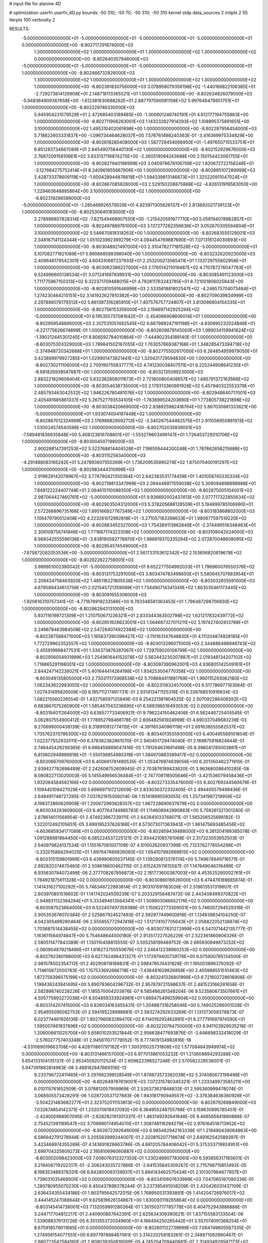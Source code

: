 # input file for alanine 4D

# optimization
userfn       userfn_4D.py
bounds       -50 310; -50 70; -50 310; -50 310
kernel       stdp
data_sources 2
initpts 2 55
iterpts      100
verbosity    2



RESULTS:
 -5.000000000000000E+01 -5.000000000000000E+01 -5.000000000000000E+01 -5.000000000000000E+01  0.000000000000000E+00      -8.802717291674000E+03
  1.300000000000000E+02  1.000000000000000E+01  1.300000000000000E+02  1.300000000000000E+02  0.000000000000000E+00      -8.802640357946000E+03
 -5.000000000000000E+01 -5.000000000000000E+01 -5.000000000000000E+01 -5.000000000000000E+01  1.000000000000000E+00      -8.802466732826000E+03
  1.300000000000000E+02  1.000000000000000E+01  1.300000000000000E+02  1.300000000000000E+02  1.000000000000000E+00      -8.802391830756000E+03
  3.078958079356198E+02 -1.440166822106385E+01 -2.729273814129908E+01  2.148718113365521E+01  1.000000000000000E+00      -8.802634826079000E+03
 -5.948364909367658E+00 -1.612381630688262E+01  2.887797590081158E+02  5.997648479951751E+01  1.000000000000000E+00      -8.802229746330000E+03
  5.945904231579529E+01  2.472685403189485E+00 -1.300601246740191E+01  4.612177194755883E+00  1.000000000000000E+00      -8.802711906263001E+03
  1.143232827914293E+02  1.108995375891651E+00  3.100000000000000E+02  1.495310402061698E+00  1.000000000000000E+00      -8.802287956454000E+03
  5.718822603331837E+00 -1.096734464628037E+00  7.576761498240363E-01 -3.416369975334829E+00  1.000000000000000E+00      -8.802618280408000E+03
  1.587729454066950E+01 -1.497650715533751E+01  6.851283734667089E+01  2.645490756440130E+02  1.000000000000000E+00      -8.802152929676000E+03
  2.768720915610861E+02  3.833137116874275E+00 -2.260519084243688E+00  2.150154423061755E+01  1.000000000000000E+00      -8.802827940196999E+03
  3.040978678106708E+02  1.820672722158246E+01 -3.127684275752414E+01  8.240961955667906E+00  1.000000000000000E+00      -8.802695107289999E+03
  2.428733378609119E+02 -1.600428944876619E+01  1.594339813146873E+01  1.325220911047024E+01  1.000000000000000E+00      -8.802867085828000E+03
  2.529150208875868E+02 -4.826131919583050E+00  1.229463648885864E+00  3.100000000000000E+02  1.000000000000000E+00      -8.802319296586000E+03
 -5.000000000000000E+01 -1.285469926579029E+01  4.923971305626137E+01  2.813692021739123E+01  1.000000000000000E+00      -8.802530640183000E+03
  2.278999807828314E+02 -7.821549468907550E+00 -1.215420591977710E+00  5.058194078982857E+01  1.000000000000000E+00      -8.802497889761000E+03
  3.137277262356636E+01  3.052670305564804E+01  3.100000000000000E+02  5.546670819318263E+00  1.000000000000000E+00      -8.802683555129001E+03
  2.348167141124344E+02  1.051023992399279E+01  4.094454769887690E+01  7.071316124030893E+00  1.000000000000000E+00      -8.803048921497000E+03
  2.310478277181528E+02 -5.000000000000000E+01  5.107082771821089E+01  5.990668599398040E+00  1.000000000000000E+00      -8.803232620923000E+03
  2.409648179542301E+02  4.604310687237933E+01  2.253200213565411E+01  1.133729755802958E+01  1.000000000000000E+00      -8.803062386227000E+03
  2.176014211019487E+02  4.710787276047783E+01  9.524996605138534E+01  3.071241697939931E+00  1.000000000000000E+00      -8.803085491123000E+03
  1.711775967150313E+02  6.322371709488015E+01  4.792811763243795E+01  8.721001806025843E+00  1.000000000000000E+00      -8.802810591646999E+03
  2.533581881802547E+02 -4.246575704073484E+01  1.274230464215151E+02  3.141922627810382E+00  1.000000000000000E+00      -8.802709039834999E+03
  2.297889076179312E+02  5.861397316285910E+01  7.407576757724807E+01  3.813046804154335E+01  1.000000000000000E+00      -8.802756153356000E+03
  2.156697142925294E+02 -5.000000000000000E+01  6.195355737081642E+01 -2.454086908606014E+01  1.000000000000000E+00      -8.802959548895000E+03
  2.207531057482545E+02  6.667989247191198E+01 -4.930695232024846E+01 -4.221775626674899E-01  1.000000000000000E+00      -8.802609879145000E+03
  1.999034159941624E+02 -1.390212445301245E+01  8.806592784010864E+01 -7.444902354189140E-01  1.000000000000000E+00      -8.803075303329000E+03
  1.789841502167055E+02  1.763057669387168E+01  1.348285473394718E+02 -2.374948720342688E+01  1.000000000000000E+00      -8.802775502617000E+03
  6.264854959979050E+01  3.423899979927285E+01  1.029901473821441E+02  1.320431729594830E+00  1.000000000000000E+00      -8.802730211106000E+03
  2.709190755837777E+02  4.741230038407511E+01  6.225244908641230E+01 -8.681826938587887E+00  1.000000000000000E+00      -8.803213508923000E+03
  2.883221829608404E+02  5.632382858011673E+01  2.721800800408657E+02  1.685791372163566E+02  1.000000000000000E+00      -8.803054638735000E+03
  2.179313360991926E+02  5.457940322553379E+01  2.485793463042532E+02  1.946226780481076E+02  1.000000000000000E+00      -8.802948640717001E+03
  2.405481685861337E+02  5.267527793534105E+01 -1.763699524203690E+01  1.773805738221898E+02  1.000000000000000E+00      -8.803038420669000E+03
  2.838925982418764E+02  5.867030681333621E+00 -5.000000000000000E+01  1.933074004197448E+02  1.000000000000000E+00      -8.802867012324999E+03
  2.176989829592712E+02 -3.340267544482575E+01  2.911056950881913E+02  1.530024574540596E+02  1.000000000000000E+00      -8.802702035939001E+03
 -7.589481836635848E+00  5.408123816708801E+01 -1.553279603499147E+01  1.726453729310706E+02  1.000000000000000E+00      -8.803004507198000E+03
  2.900288147391253E+02  5.523768614404528E+01  7.196559444200248E+01  1.787662658215688E+02  1.000000000000000E+00      -8.803115258340000E+03
 -4.291488083165242E+01  5.247893607550269E+01  1.736209535990274E+02  1.875070400191297E+02  1.000000000000000E+00      -8.802983444310999E+03
  2.919629142078967E+02  3.774790421350364E+01  2.642383531774459E+01  1.401058745335334E+02  1.000000000000000E+00      -8.802718813347999E+03
  2.094446971559038E+02  5.309094898898988E+01  7.849122224407748E+01  2.064615110089350E+02  1.000000000000000E+00      -8.802875005104001E+03
  2.987064427460761E+02 -5.000000000000000E+01  9.936692002437413E+00  2.077717322855634E+02  1.000000000000000E+00      -8.802903504312000E+03
  5.378205688128509E+01  5.194899785106990E+01  2.572268896735168E+02  1.895166927767349E+02  1.000000000000000E+00      -8.803183868802000E+03
  1.106479790512408E+02  4.223261012992818E+01 -3.271057163398633E+01  1.980677597519220E+02  1.000000000000000E+00      -8.802883452327000E+03
  1.754389113962849E+01 -2.374499516348463E+01  2.306108756741846E+02  1.771687174323308E+02  1.000000000000000E+00      -8.803109042024000E+03
  8.968342555596136E+01 -3.838190592778970E+01  1.986619370335294E+02  2.072870048608095E+02  1.000000000000000E+00      -8.802954574549000E+03
 -7.675872082053536E+00 -5.000000000000000E+01  2.561733153612342E+02  2.153656820819678E+02  1.000000000000000E+00      -8.802922622759001E+03
  3.989901002390042E+01 -5.000000000000000E+01  9.652277504992033E+01  1.796960076550376E+02  1.000000000000000E+00      -8.803131753291000E+03
  3.803474783498650E+01  5.580645707683954E+01  2.208424758463920E+02  1.485116221805538E+02  1.000000000000000E+00      -8.803032655591000E+03
  4.879588434613756E+01  2.021545721359089E+01  1.734490714341349E+02  1.863535461173445E+02  1.000000000000000E+00      -8.803091655306000E+03
 -1.920616310757341E+01 -4.771676919233586E+00  9.783346581363453E+01  1.796487298706930E+02  1.000000000000000E+00      -8.802962943131000E+03
  5.937116199721309E+01  1.210750671226321E+01  2.833344383502798E+02  1.621217832439772E+02  1.000000000000000E+00      -8.802951928623001E+03
  1.564687327011211E+02  3.197427402613789E+01  2.246678463984508E+02  2.547264074922384E+02  1.000000000000000E+00      -8.802387568471000E+03
  1.165637390398427E+02 -3.110163147648830E+01  4.111204874928185E+01  1.772729962352557E+02  1.000000000000000E+00      -8.803013296071000E+03
  2.344886498946743E+02 -3.455919998477531E+01  1.334373876287067E+02  1.729759020108799E+02  1.000000000000000E+00      -8.802956054931999E+03
  1.254961644152078E+02  5.562443230207887E+01  2.019348134207102E+02  1.718865291198001E+02  1.000000000000000E+00      -8.803097390962001E+03
  4.936805142509161E+01  2.844247142238021E+01  5.401644414264198E+01  1.934253004770358E+02  1.000000000000000E+00      -8.803049135805000E+03
  2.730311172968538E+02  5.708684411881769E+01  1.960115293062180E+02  1.062343622993055E+02  1.000000000000000E+00      -8.802311632457000E+03       6.517786977163564E-01       1.027431495626509E+00  6.195711217497731E-01  2.931413471125316E-01  6.338768510916934E-03  1.082215560226554E-01  1.432758597125849E-03  6.254221381904525E-02
  2.507092286406592E+02  6.683667075260900E+01  1.585467043236695E+01  6.569398518493053E-02  0.000000000000000E+00      -8.803194011264000E+03       6.638577733406921E-01       9.796224150462406E-01  6.562446725405545E-01  3.062807554900412E-01  1.778952798466178E-01  2.606482561924999E-01  4.690337049683239E-03  9.270699000438139E-03
  8.318910912774115E+01 -4.391165340961118E+01  2.691638555582537E+02  1.705762370786300E+02  0.000000000000000E+00      -8.803401355593000E+03       6.400495568101804E-01       1.022377552932011E+00  6.378382362861070E-01  2.940451729474040E-01  2.169875918824644E-01  2.746445426256365E-01  6.866456889047416E-05  1.791264631691498E-05
  8.396041785003861E+01  6.813602949996616E+01 -1.550136954985319E+01  1.384970883389417E+02  0.000000000000000E+00      -8.803066709760000E+03       6.400691781490535E-01       1.053476974839056E+00  6.201350482271910E-01  2.939427782698489E-01  2.242608752609945E-01  2.703876199433620E-01  3.963680086410285E-08  8.080822713020003E-05
  5.145549956536484E+01 -2.747708118505646E+01 -3.421536079458436E+01  1.932064584592166E+02  0.000000000000000E+00      -8.803273335476000E+03       6.402769244560678E-01       1.109440109427029E+00  5.696697107212609E-01  2.833030372332405E-01  2.494405579499436E-01  2.648491748727285E-01  7.037821915006014E-08  1.151418695593055E-05
  1.257341987219956E+02  4.198372860629909E-01  1.200672993828357E+02  1.967228690637679E+02  0.000000000000000E+00      -8.803034293609000E+03       6.407764744885793E-01       1.114608942890883E+00  5.759261321301280E-01  2.878614011568954E-01  2.474923867239111E-01  2.642641033768071E-01  1.565206525698182E-13  1.322012492105651E-05
  3.699195237626188E+01  4.573073071363943E+01  1.961475693485456E+02 -4.603685934177089E+01  0.000000000000000E+00      -8.802859439488000E+03       6.381204189385078E-01       1.091288981864450E+00  6.085224537225121E-01  2.934421085781068E-01  2.317323053652503E-01  2.640979824137534E-01  1.155167081007109E-07  4.101002620937399E-05
  7.123762776554298E+01 -3.332015884294025E+01  1.697647669826060E+02  1.654107992669815E+02  0.000000000000000E+00      -8.803315159801999E+03       6.439990605537145E-01       1.139290813376174E+00  5.749674949716571E-01  2.892820374675460E-01  2.508618600462115E-01  2.615243511615587E-01  1.147649046316499E-07  6.935630784072498E-06
  2.277708267856873E+02  2.181773600387003E+00  4.453525290002761E+01  1.784921875611328E+02  0.000000000000000E+00      -8.803089016626000E+03       6.474476189685874E-01       1.141431627100292E+00  5.746348722683814E-01  2.903101591163026E-01  2.519613531319807E-01  2.603970851518602E-01  1.141742024509239E-07  5.203329156487472E-06
  2.443408499370822E+01 -2.948931132394284E+01  5.333494613564341E+01  1.509903066652176E+02  0.000000000000000E+00      -8.803087523664000E+03       6.522407497359386E-01       1.150622773309051E+00  5.746007294529316E-01  2.905353676070384E-01  2.525867924527493E-01  2.592977449600916E-01  1.134939834104250E-07  4.042305499280464E-06
  2.555655772947416E+02  1.512174107705643E+01  2.058822052138874E+02  1.703687514438455E+02  0.000000000000000E+00      -8.803077631272999E+03       6.547071442135777E-01       1.163611564974847E+00  5.754648644500180E-01  2.913517227526229E-01  2.522361460906326E-01  2.580511477843389E-01  1.130110458815555E-07  3.505258199489752E-06
  2.665930949873252E+02 -2.060904879218486E+01  1.616273750550676E+02  2.246412238960253E+02  0.000000000000000E+00      -8.802792360198000E+03       6.627742486431327E-01       1.172979400739176E+00  6.075900785134500E-01  2.981578502354712E-01  2.402908118188831E-01  2.598478574431828E-01  1.195003896379292E-07  1.714615872000783E-05
  1.157533692666718E+02 -7.436481629826858E+00  2.455988551510483E+02  1.872756396575199E+02  0.000000000000000E+00      -8.803241326801999E+03       6.721602728616908E-01       1.199438243941495E+00  5.890793604296732E-01  2.957879721598637E-01  2.481523166281658E-01  2.582898740228226E-01  1.185570004203876E-07  6.585486261348204E-06
  9.523580673507661E+01  4.505775893272038E+01  8.504859333924981E+01  1.669475499259904E+02  0.000000000000000E+00      -8.803314207415000E+03       6.826034163455431E-01       1.204887316258046E+00  5.749025286001028E-01  2.954955095082753E-01  2.594195228998881E-01  2.583274292633269E-01  1.131373058376873E-07  6.023774461926136E-07
  1.902796083289470E+02  6.114019292462891E+01  6.277791697974590E+01  1.595007481937896E+02  0.000000000000000E+00      -8.803220764750000E+03       6.941103929035216E-01       1.206006611025700E+00  5.658010253521844E-01  2.956638477693876E-01 -2.646698332418029E-01 -2.576027757403348E-01  2.945611071779052E-15  8.777409134983816E-18
 -4.531069019663708E+00  4.428111861797182E+01  1.300315025731808E+02  1.577084843949974E+02  0.000000000000000E+00      -8.803131466157000E+03       6.977013861053232E-01       1.213608894293288E+00  5.654133104135137E-01  2.953455920112524E-01  2.659622396527246E-01  2.570562228538001E-01  5.947391882814963E-08  3.488182847669316E-13
  9.233796722411465E+01  3.297662398128549E+01  1.878673573382038E+02  5.374085672199496E+01  0.000000000000000E+00      -8.802649787619001E+03       7.072315780345321E-01       1.233349973585211E+00  6.010115761652509E-01  3.078812057959969E-01  2.526373631848833E-01  2.595360999478074E-01  3.068505573428291E-06  1.028720537127883E-06
  1.943181790949557E+02 -3.376384636360928E+01 -3.504221483682277E+01  2.323752011153813E+02  0.000000000000000E+00      -8.802679268849000E+03       7.032674854142371E-01       1.232070618437092E+00  6.364955248755798E-01  3.159630895785451E-01 -2.424005988907095E-01 -2.628282191301337E-01  1.463149292641648E-05  9.466565841860666E-07
  2.754521391189547E+02  3.709990174954070E+01  1.308748116294279E+02  2.976164518713952E+02  0.000000000000000E+00      -8.802672392646000E+03       6.985482942163339E-01       1.218490439064863E+00  6.586942791278948E-01  3.205563999244007E-01  2.320815207718674E-01  2.649162542589397E-01  5.423468974355289E-07  4.143691828663786E-05
  4.681205784406042E+01  5.375333719924951E+00  2.699704325609273E+02  2.195810696060887E+02  0.000000000000000E+00      -8.803002098423000E+03       7.008076312327350E-01       1.230246907783061E+00  6.593856317165601E-01  3.219406719202317E-01 -2.306243035727866E-01 -2.641535845309267E-01  2.715798715851492E-05  8.198353488378331E-06
  6.842800093139937E+01  5.884143462570434E+01  2.101307964677807E+01  1.739031035469505E+02  0.000000000000000E+00      -8.803410607633999E+03       7.047065187080336E-01       1.280780955070230E+00  6.450437898378244E-01  3.237385491008209E-01  2.420426031437109E-01  2.636434355434186E-01  1.903795642572015E-06  1.768950531393891E-05
  1.414204726976017E+02  3.444145247088644E+01  9.625619626134867E+00  1.630093119265864E+02  0.000000000000000E+00      -8.803145414738001E+03       7.132059891280264E-01       1.301503717785778E+00  6.404752943886886E-01  3.244717704812217E-01  2.440900867642391E-01  2.625634309390621E-01  1.837155583133504E-06  1.339088376131726E-05
  6.351355372034960E+01  4.166494250265442E+01  3.557074091368254E+01  8.675918579011685E+01  0.000000000000000E+00      -8.802601122739999E+03       7.064749605567335E-01       1.274958154077551E+00  6.697797888487061E-01  3.314220258183261E-01  2.348871082890467E-01  2.660723542584160E-01  2.909039350819069E-05  4.745204709440681E-07
  2.314934929587173E+02  3.583800120786993E+01  1.136081111354666E+02  1.740866985119352E+02  0.000000000000000E+00      -8.803235447465000E+03       7.131869253615338E-01       1.319843564573096E+00  6.621738107532286E-01  3.311588711385864E-01  2.390087096567929E-01  2.643302131030261E-01  4.915414316977731E-07  2.557959644533620E-05
  6.823846217733426E+01  3.884685130239066E+01  4.180843740534541E+01 -3.808409309026422E+01  0.000000000000000E+00      -8.802856474008000E+03       7.080303350964186E-01       1.301773519663754E+00  6.720097685587386E-01  3.320228656837111E-01 -2.339093573028125E-01 -2.637039008418252E-01  2.211277917216451E-08  3.543940862971811E-05
  5.945530569484860E+01 -5.000000000000000E+01  2.115060482579524E+02  1.777681212223337E+02  0.000000000000000E+00      -8.803457475323001E+03       7.220243403371174E-01       1.360776307445838E+00  6.545296992947842E-01  3.341403715289664E-01 -2.428088069448189E-01 -2.619144880487766E-01  5.353199555419473E-06  1.018862545921696E-05
  8.101267232617855E+01  5.356279777464736E+01  1.447223449651887E+02  1.870509734593514E+02  0.000000000000000E+00      -8.803358928427000E+03       7.320075354673332E-01       1.388785818276439E+00  6.447429439667340E-01  3.341921117807544E-01 -2.492335367512695E-01 -2.608077520832776E-01  3.229999172871906E-06  4.324489942315780E-06
  2.439257583551260E+02  2.057483617540324E+01  2.308069042201811E+02  1.937936724884282E+01  0.000000000000000E+00      -8.802723344931999E+03       7.210429331890352E-01       1.374354913142770E+00  6.634480184336016E-01  3.355495143723812E-01  2.416060687512488E-01  2.606955770501012E-01  2.715788314099620E-07  1.626247345377597E-05
  2.848368173218302E+02 -3.572784335579337E+01  2.444170860355153E+02  1.893030276538251E+02  0.000000000000000E+00      -8.803244873493000E+03       7.346915998472269E-01       1.411669820335773E+00  6.546114740138059E-01  3.361331502891003E-01  2.454491423583359E-01  2.600798918717988E-01  2.693429103165362E-07  1.069624702328154E-05
  8.155869971293654E+01  3.544363416152586E+01  2.266365881058758E+02  1.708507411955659E+02  0.000000000000000E+00      -8.803374351334000E+03       7.501633736474030E-01       1.439631484874016E+00  6.421863022026540E-01  3.356219197007617E-01  2.516489613553479E-01  2.593577400691603E-01  2.301394956984723E-17  4.813729497667215E-06
 -6.276650181258643E+00  4.326817307572850E+01  1.089114908885541E+02  2.083942010821684E+02  0.000000000000000E+00      -8.803101672241000E+03       7.534998497400833E-01       1.447392058309905E+00  6.424183856928187E-01  3.375155827755548E-01  2.519752419559348E-01  2.588220735408143E-01  2.301394956984723E-17  4.244673032381857E-06
  8.408569488546601E+01  6.392218367663659E+01  5.372817686213936E+01  2.029438959697254E+02  0.000000000000000E+00      -8.803260384790001E+03       7.610978050670510E-01       1.455019482697498E+00  6.345585817441253E-01  3.385911548513726E-01 -2.554562697989893E-01 -2.583335407229189E-01  6.668547621869308E-08  2.019110068329702E-06
 -1.589982801451034E+01  3.221944996743677E+01  2.424234652583833E+02  1.855966184420281E+02  0.000000000000000E+00      -8.803333517804000E+03       7.702622704511327E-01       1.470963221521943E+00  6.249563275305610E-01  3.351666456825486E-01 -2.600719600033661E-01 -2.578241300048066E-01  6.289340212796499E-08  3.881421603554165E-07
  2.538311947472251E+02  8.933233228404930E+00  8.687538477324982E+01 -1.460295805162571E+01  0.000000000000000E+00      -8.803209062255000E+03       7.578342051351273E-01       1.420966320830966E+00  6.220405012164891E-01  3.352063829365892E-01 -2.610109550107746E-01 -2.562991737032411E-01  4.303403817850835E-08  4.289145539879557E-08
  1.944620320800488E+02 -3.093148144313664E+01  2.233131767844885E+02 -4.723121523568127E+01  0.000000000000000E+00      -8.802691401478000E+03       7.562536167724659E-01       1.440450326103048E+00  6.375688441711430E-01  3.428220395387878E-01 -2.535439986037209E-01 -2.558383238765121E-01  9.466407928509572E-07  8.823868704986687E-07
  2.873250082709616E+02 -3.661690136927449E+01  1.348867112378502E+01  1.718924084637507E+02  0.000000000000000E+00      -8.803241627096000E+03       7.590241998300929E-01       1.449097330679165E+00  6.328012020293315E-01  3.419652252389934E-01 -2.559570057873345E-01 -2.552077665873295E-01  4.052236955683891E-07  3.977255483428156E-07
  6.169983070057882E+00 -4.922670885931897E+01  2.783322708406805E+02  1.766403342710377E+02  0.000000000000000E+00      -8.803325288440999E+03       7.490080051115063E-01       1.411034473994479E+00  6.325223992948946E-01  3.384973873633698E-01 -2.604419893126132E-01 -2.553961113606384E-01  2.851930842305773E-08  2.662337777276546E-08
  1.215084255684287E+02  5.567667250782599E+01  2.545517699092022E+02  1.191715806225770E+02  0.000000000000000E+00      -8.802816424220000E+03       7.535850965939617E-01       1.443996422368072E+00  6.420994380173867E-01  3.434330720111063E-01 -2.556593833596311E-01 -2.549925439172619E-01  4.624778447313803E-07  3.608565154908942E-07
  6.421161333481199E+00 -4.299971458159349E+01  4.288810930688985E+01  1.896486561138832E+02  0.000000000000000E+00      -8.803275883365999E+03       7.456002792355865E-01       1.424983041651142E+00  6.410020525151405E-01  3.442964621961774E-01 -2.587866639278176E-01 -2.548364739146983E-01  8.044563467768790E-08  8.703452074088925E-08
  9.864540151387065E+01 -2.331984657167683E+01  1.217237912941414E+02 -3.256034549108750E+01  0.000000000000000E+00      -8.802720015120000E+03       7.545906085170769E-01       1.424381620924058E+00  6.570005494559725E-01  3.524639767330552E-01 -2.542300723741553E-01 -2.559535576810505E-01  7.089558191700852E-07  8.971774612597081E-07
  2.659980637456356E+02  5.191886141333961E+01  6.631077208066311E+01  9.430732317694796E+00  0.000000000000000E+00      -8.803304682853999E+03       7.724285706344292E-01       1.388760642774943E+00  7.812425998307329E-01  3.771767428569101E-01 -2.300499594657707E-01 -2.677018932601692E-01  3.954508897282656E-04  3.045979743753167E-03
  1.083673746899760E+02  6.214312118770984E+01  2.461902746917810E+02  1.903980891081594E+02  0.000000000000000E+00      -8.803415872342001E+03       7.846003130912201E-01       1.396356417051887E+00  7.846656777381554E-01  3.809676709399513E-01  2.277165466560830E-01  2.743137841291005E-01  2.122207854606828E-03  1.424766701336422E-03
  2.924498596743676E+02  4.880994077584245E+01  2.983967258109150E+02  1.970645405947201E+02  0.000000000000000E+00      -8.803253217116000E+03       7.895343830436887E-01       1.403675136746818E+00  7.893697344002953E-01  3.837987869434595E-01 -2.311371340320937E-01 -2.715240594954875E-01  6.186800178538813E-04  3.716542186796564E-03
  3.015804375521753E+02  3.201392712511678E+01  2.800517010860759E+01  1.857161515552998E+02  0.000000000000000E+00      -8.803252458678000E+03       7.947735181047276E-01       1.413497168094980E+00  7.966842841838226E-01  3.858131093893420E-01 -2.291591564242869E-01 -2.749611196647624E-01  1.512499002387086E-03  2.719486241783435E-03
  1.732038730856219E+02 -5.000000000000000E+01  1.795143961432454E+02  1.868004234346064E+02  0.000000000000000E+00      -8.803309667367999E+03       7.951717764011460E-01       1.390829885212053E+00  8.137527486761428E-01  3.837419777710968E-01 -2.291842095977225E-01 -2.753950731765679E-01  1.705163198595134E-03  3.167917876839748E-03
  1.482323015014201E+02 -5.000000000000000E+01 -4.770637069505154E+01  1.788567798528521E+02  0.000000000000000E+00      -8.803166592295000E+03       7.854807022854549E-01       1.406828932595200E+00  7.984460014022130E-01  3.876422218092220E-01 -2.296422875260100E-01 -2.744235481052471E-01  1.662765250602170E-03  3.066428220261528E-03
  2.496666380733871E+02  6.767808050580568E+01  7.669650737697286E+01  1.857137030989048E+02  0.000000000000000E+00      -8.803250532701000E+03       7.877358189633297E-01       1.408552207229595E+00  7.957136223095430E-01  3.904138965882287E-01 -2.275979740301906E-01 -2.759293555616250E-01  1.803412760170776E-03  3.399891554197502E-03
  4.764458100464255E+01  4.660913486538574E+01  2.132765516014738E+02  2.005475100001564E+02  0.000000000000000E+00      -8.803350237056000E+03       7.925566842380385E-01       1.416829077697193E+00  8.044208237210256E-01  3.956708576186141E-01 -2.279039853459249E-01 -2.781932515967832E-01  1.915286745338238E-03  3.671781036106817E-03
  6.102388860771504E+01  4.588602628644078E+01  2.967858995763451E+02  1.779967764882137E+02  0.000000000000000E+00      -8.803389664565000E+03       7.913996987172962E-01       1.418317229838216E+00  8.245257264250027E-01  3.974163173435700E-01 -2.276397430861380E-01 -2.804861587299012E-01  2.086173915276849E-03  4.096945007766318E-03
  6.237529841069124E+01  1.007073055755247E+00  2.250749315669643E+01  1.774427401643801E+02  0.000000000000000E+00      -8.803283392973000E+03       7.887858880280860E-01       1.452603330189772E+00  8.272671988006313E-01  3.992360402404589E-01  2.299899435077221E-01  2.791593967256706E-01  1.259588532275897E-03  5.491005678413091E-03
  3.582647251484699E+01 -7.484171396984131E-01  2.155040897527563E+02  1.718878688364746E+02  0.000000000000000E+00      -8.803308220049999E+03       7.923222417057627E-01       1.476291942432645E+00  8.300771593761069E-01  4.016289505295598E-01  2.307602565778824E-01  2.803025317690313E-01  1.135841348684401E-03  5.855211864749921E-03
  1.418695022598951E+02  6.508049451943798E+01  1.100792865818655E+02  1.796782891363283E+02  0.000000000000000E+00      -8.803256124015999E+03       7.868354460178895E-01       1.491501823184085E+00  8.370333109819744E-01  4.041263240853077E-01  2.312075262386031E-01  2.815030707934877E-01  1.143580802370520E-03  5.995477107768976E-03
  6.236921060410544E+01  7.000000000000000E+01  2.518712538551572E+02  1.906973803350694E+02  0.000000000000000E+00      -8.803444205282000E+03       7.958953328100790E-01       1.498326311944367E+00  8.484958711042259E-01  4.089815059815322E-01 -2.255311480212811E-01 -2.941449459020363E-01  4.562136116853286E-03  1.028939352982962E-03
  2.171275881845949E+02  5.962263587784657E+01  2.140653118228533E+02  1.656127173753728E+02  0.000000000000000E+00      -8.803217763377999E+03       8.000795355724823E-01       1.508590734872370E+00  8.513360035247297E-01  4.110698600422755E-01 -2.263686864423001E-01 -2.940017584282141E-01  4.160814852509387E-03  1.786237255383313E-03
  2.377504527248750E+01 -3.039255271563385E+01  1.701963881717037E+02  1.896533965167637E+02  0.000000000000000E+00      -8.803284176593001E+03       8.033886755165892E-01       1.517576680429219E+00  8.588436681397387E-01  4.130652319674527E-01 -2.266395338579401E-01 -2.954653815193458E-01  4.154224031015639E-03  1.985642584464038E-03
  9.806137575649051E+01 -3.812250669532789E+01  2.144400317203174E+02  1.820290862551102E+02  0.000000000000000E+00      -8.803373103354001E+03       7.736807297300490E-01       1.543873064138804E+00  8.473550275034800E-01  4.149123865534959E-01  2.316874918478660E-01  2.893960013476644E-01  2.518396462429111E-03  4.375537452579075E-03
  4.246816814045027E+01  6.419246518901006E+01  2.660658862758246E+01  1.196506125736274E+01  0.000000000000000E+00      -8.802943175828001E+03       7.741044130550768E-01       1.542334524003248E+00  8.420165461319289E-01  4.141911373715889E-01  2.353823884958952E-01  2.813668778540838E-01  9.860331419011181E-05  7.628502578410047E-03
  4.498317464717946E+01  5.247358034987595E+01  2.392451124723284E+02  1.749835224550807E+02  0.000000000000000E+00      -8.803457562420999E+03       7.818524208856353E-01       1.556615517922271E+00  8.484019390548014E-01  4.179336042905154E-01  2.348743407562151E-01  2.862473290837959E-01  1.016123029625951E-03  6.723992060119342E-03
  1.610636840293505E+02  3.860809421374813E+01  2.059701190733542E+02  1.935634461510656E+02  0.000000000000000E+00      -8.803259565082000E+03       7.891612121601883E-01       1.567110497749708E+00  8.462265478788291E-01  4.204813122480460E-01  2.352089340225367E-01  2.872079597544899E-01  1.019663144653014E-03  6.828568881437735E-03
  7.671574185449640E+01  5.746776811339403E+01  2.399278007008951E+02  1.793012307767722E+02  0.000000000000000E+00      -8.803468868126000E+03       7.923267663213369E-01       1.615179027709182E+00  8.353223219958108E-01  4.237625455925698E-01  2.365066670761321E-01  2.890794134391442E-01  1.031798550834876E-03  7.204704766640775E-03
  4.303599824438708E+01  4.365722274480410E+01  6.751652866580949E+01  1.787047178801348E+02  0.000000000000000E+00      -8.803377369117999E+03       7.982446054674023E-01       1.620990912251246E+00  8.426118897242714E-01  4.263659702909100E-01 -2.359196641041666E-01 -2.930388351571482E-01  1.826378188797298E-03  6.286529788210659E-03
  1.854342739407394E+02  1.258595044176555E+01  8.679234577541133E+01  9.899974763384150E-01  0.000000000000000E+00      -8.803274127033999E+03       8.005648017415971E-01       1.591746687046065E+00  8.440375120889307E-01  4.266080369486904E-01 -2.361709351982248E-01 -2.925703085349207E-01  1.824713789505580E-03  6.273681244739444E-03
  4.680203226807477E+01  4.861429669305863E+01  1.845738076310458E+02  1.734680353202900E+02  0.000000000000000E+00      -8.803414578256001E+03       8.051422254018655E-01       1.589644739881857E+00  8.532509228613854E-01  4.294108607318168E-01 -2.364943795876738E-01 -2.945211334709453E-01  1.875275744575299E-03  6.668295483148338E-03
  2.187858161629759E+02  7.000000000000000E+01  7.611439664942881E+01  9.842357425019627E-01  0.000000000000000E+00      -8.803452524542001E+03       7.554954434894391E-01       1.712297159006825E+00  8.271900882858454E-01  4.182485739675106E-01 -2.382385290668470E-01 -2.886076754368468E-01  3.327840403522320E-03  4.799072291062664E-03
 -2.283053426983101E+01  6.985678938761339E+01  2.145235852104153E+02  1.661400607771417E+02  0.000000000000000E+00      -8.803284121425000E+03       7.623158531918166E-01       1.714903442326669E+00  8.293376677529108E-01  4.207780476211627E-01  2.438838744711503E-01  2.832302018854883E-01  6.873946561016144E-04  8.724769182162195E-03
  2.298018542314629E+02  4.614185178346270E+01  6.500794520100423E+01 -8.610092092544635E+00  0.000000000000000E+00      -8.803459046759999E+03       7.639256801719625E-01       1.692800312087877E+00  8.169120520100486E-01  4.121415948310115E-01  2.479409798335363E-01  2.807252002658079E-01  6.810905974619399E-04  7.987151783203198E-03
  6.799860846004165E+01 -3.580778487670956E+01  7.384144220381233E+01  1.792252261305329E+02  0.000000000000000E+00      -8.803359547399999E+03       7.613599186021994E-01       1.709562994725712E+00  8.260840602929311E-01  4.132579660740762E-01  2.480915755119388E-01  2.822807526697161E-01  9.643689184513715E-04  7.771983905072393E-03
  2.450618455839689E+02  6.274388685879790E+01  7.241499884055466E+01 -1.033974274545422E+01  0.000000000000000E+00      -8.803454264725000E+03       7.816292777223559E-01       1.752003467436155E+00  8.069690779729755E-01  4.167159279181489E-01  2.508421112591813E-01  2.855556330815717E-01  1.785851392820804E-03  6.763354194504222E-03
  2.708014389252602E+02  3.722460428425286E+01  3.086434471157680E+02  1.597008279033830E+02  0.000000000000000E+00      -8.803158051947999E+03       7.816148265761595E-01       1.755846419080596E+00  8.114254741259054E-01  4.179917699654048E-01  2.507896518127214E-01  2.861313596474770E-01  1.775765788657905E-03  6.653764772064842E-03
  6.360620546539332E+01 -5.000000000000000E+01  2.769496262399788E+02  2.707509113255029E+02  0.000000000000000E+00      -8.802656840207999E+03       7.784019232885353E-01       1.773676974152125E+00  8.053212121732489E-01  4.168522751431741E-01  2.500887826454670E-01  2.847642718337363E-01  1.704748466972491E-03  5.929655019571333E-03
  3.497023310717395E+01  4.754383063143622E+01 -4.458507727811486E+00  1.975586426030038E+02  0.000000000000000E+00      -8.803311230114999E+03       7.770481604216815E-01       1.777947201286474E+00  8.078168177574615E-01  4.182788023667768E-01 -2.459258864839122E-01 -2.887458332697836E-01  3.457963136527859E-03  3.927690107411765E-03
  4.866071526004038E+01  2.231670935178534E+00  2.084129213735332E+02  1.173962029045080E+00  0.000000000000000E+00      -8.802999898380000E+03       7.632106258342803E-01       1.786474743986931E+00  8.097515757463286E-01  4.195701107294009E-01 -2.496588324370383E-01 -2.835513534942291E-01  1.310785398045579E-03  6.394907572305035E-03
  5.050952295529767E+01  1.960165744573211E+01  1.172749071481146E+02  1.767061145447744E+02  0.000000000000000E+00      -8.803330656501999E+03       7.619147798170877E-01       1.807085059935243E+00  8.166429127265233E-01  4.194908743406907E-01  2.490073024573013E-01  2.873840625471958E-01  2.301992038973770E-03  5.139930330845690E-03
  1.663572450658548E+02 -2.129958390254953E+01  1.589328972966958E+02  8.301946608306279E+00  0.000000000000000E+00      -8.802909643306000E+03       7.618834510889929E-01       1.803992580025074E+00  8.153756330034738E-01  4.161553065428052E-01  2.510298532112720E-01  2.808758089364444E-01  3.289498058007771E-04  7.428473455704417E-03
  2.321492741366356E+02 -3.578521688118271E+01  6.802777341566080E+01 -2.973753075006675E+00  0.000000000000000E+00      -8.803411524790999E+03       7.621527187152477E-01       1.866484936524134E+00  8.096091437728536E-01  4.178618228953669E-01  2.509862603863011E-01  2.830141378955872E-01  8.486269215782483E-04  6.775033935921719E-03
  8.324468578013553E+01  6.770770136912007E+01 -1.835301635469344E+01  1.828467622829019E+02  0.000000000000000E+00      -8.803370023494001E+03       7.662396116160438E-01       1.876548889882554E+00  8.153908347768707E-01  4.197333328809655E-01 -2.477678624781792E-01 -2.889684689631675E-01  2.806306864221912E-03  4.446966382714228E-03
  8.816030087504905E+01  4.141072086444979E+01  3.796404884787356E+01  1.841727590630501E+02  0.000000000000000E+00      -8.803328726334999E+03       7.649087991508710E-01       1.867024441425009E+00  8.207685169338101E-01  4.182074449043761E-01 -2.507739516056442E-01 -2.880582602887245E-01  2.073469250639976E-03  5.446545296784120E-03
  2.305534602206451E+02  5.788853306509375E+01  6.273432657998122E+01 -2.523374060910715E-01  0.000000000000000E+00      -8.803493263746999E+03       7.597791390851178E-01       1.867431147541019E+00  7.997197554258082E-01  4.224225755870125E-01 -2.565708518263209E-01 -2.833741655536001E-01  1.594290710667348E-03  5.628989762050157E-03
  2.351105543777172E+02  5.569020695329012E+01  7.206544929689667E+01 -1.690639636896855E+00  0.000000000000000E+00      -8.803474619925000E+03       7.710319234516686E-01       1.893050134868726E+00  7.671582455722410E-01  4.305164378150079E-01  2.568081209993704E-01  2.849181306884395E-01  1.957266251271526E-03  6.376068676965029E-03
 -2.587927549186532E+01  5.314431591682881E+01  7.778302982890769E+01 -2.493121587342648E+01  0.000000000000000E+00      -8.802637079869000E+03       6.867286684031412E-01       1.977904332688089E+00  7.757202359486497E-01  4.422494806867495E-01 -2.636570654814198E-01 -2.848800384882030E-01  2.081888247882931E-03  6.356623574847818E-03
  2.931585285670976E+02  3.842445513099030E+01  2.482821188144881E+02  2.549232218862944E+02  0.000000000000000E+00      -8.802669466821000E+03       6.729259625963439E-01       1.984150485695140E+00  7.780351408629357E-01  4.366060668836051E-01 -2.617042602449525E-01 -2.823663487538308E-01  1.995645021010658E-03  5.700426596155091E-03
  1.582649233362922E+02  6.713917119425649E+01  2.365710451046737E+02  1.757708608132237E+02  0.000000000000000E+00      -8.803347018629000E+03       6.814571280355944E-01       1.988600437329493E+00  7.749254364995775E-01  4.384462482331680E-01 -2.567857666926485E-01 -2.888604995573451E-01  5.043239039346971E-03  2.268718626785528E-03
  2.949193917698204E+02 -4.529754037258849E+01  1.181881388387182E+02  1.719890748697994E+02  0.000000000000000E+00      -8.803318759428999E+03       6.473564380803367E-01       2.009623881980382E+00  7.913756522866412E-01  4.371612731334748E-01  2.648959641408506E-01  2.804352393488944E-01  1.349850276484993E-03  6.060340923726646E-03
  2.606095396271687E+02  6.338299687132364E+01  9.028721877429123E+01  1.491061101998500E+02  0.000000000000000E+00      -8.803120800127999E+03       6.467024852747187E-01       2.029582039053889E+00  7.915532511117113E-01  4.414074932417262E-01  2.659814009206897E-01  2.814503423158623E-01  1.339504836548744E-03  5.878357743919358E-03
  2.930734585678542E+02  1.670475505163663E+01  1.092715655586706E+02  1.803983337401356E+02  0.000000000000000E+00      -8.803284620586001E+03       6.503960273358097E-01       2.064118766558884E+00  7.871644012115069E-01  4.443767686379862E-01 -2.673213936909066E-01 -2.817379773308953E-01  9.876063945309409E-04  6.456984476996533E-03
  9.198576315486062E+01  4.475600286953544E+01  2.223469919463080E+02 -1.544626333351713E+01  0.000000000000000E+00      -8.803078746052000E+03       6.662500862675778E-01       2.054170731065117E+00  7.817021186105158E-01  4.457470021434966E-01  2.704846659654777E-01  2.838955613267497E-01  7.743180624092442E-04  6.771672799243586E-03
  4.676283258702436E+01 -4.144534994193753E+01  2.651277535431278E+02 -1.714967766288336E+01  0.000000000000000E+00      -8.803045816022001E+03       6.601770605783945E-01       2.074121635535688E+00  7.840423278074951E-01  4.445338624059199E-01 -2.635832918487969E-01 -2.890744128853724E-01  3.919595028064996E-03  2.978934423185235E-03
  1.301158355659431E+01  6.273524212779979E+01  2.268900196697409E+02  1.882494362149777E+02  0.000000000000000E+00      -8.803410795160000E+03       6.686023085981265E-01       2.089333953088911E+00  7.830945675138072E-01  4.474455990597115E-01 -2.644856138276782E-01 -2.907137611479232E-01  4.076779176014039E-03  3.053590873549341E-03
  1.771793156690677E+02  5.574808630723570E+01  3.251063142457377E+01  1.887885714884956E+02  0.000000000000000E+00      -8.803328316728999E+03       6.624908891259161E-01       2.111347343733241E+00  7.771932301288915E-01  4.571227956926304E-01 -2.707845508902060E-01 -2.943960595731204E-01  3.678168371251319E-03  2.861451175972119E-03
  2.687315907612009E+02  5.530975181384473E+01  1.570982553032122E+02  1.781754018792056E+02  0.000000000000000E+00      -8.803260539703000E+03       6.649808718074934E-01       2.121120338261141E+00  7.790293045723897E-01  4.579547098050586E-01  2.770927834236090E-01  2.883805338055787E-01  3.286806474974281E-04  6.688219355735877E-03
  4.441469645087229E+01  6.775705076152771E+01 -1.716571727150176E+01  1.723874600443922E+02  0.000000000000000E+00      -8.803401681670999E+03       6.695854095692805E-01       2.138358024516720E+00  7.742412940380334E-01  4.612812397656905E-01  2.780542588149268E-01  2.891604567700783E-01  3.292728784820352E-04  6.919253509628831E-03
  9.203342810976631E+01  1.026858288956475E+01  6.549335080636114E+01  1.220972562098545E+01  0.000000000000000E+00      -8.802527428601999E+03       5.705205538107344E-01       2.225863020814170E+00  8.496785044671025E-01  4.564427652301778E-01 -2.757537503446347E-01 -3.028763932114245E-01  5.663215940108620E-03  4.892319132384649E-05
  1.790942527304918E+02  5.350375816646275E+01  2.589780692616587E+02  4.030425062554500E+01  0.000000000000000E+00      -8.802747267909001E+03       5.683068923196153E-01       2.222136766494837E+00  8.489392418737360E-01  4.556298218313675E-01  2.785379870085452E-01  2.963013782440921E-01  2.920686876175024E-03  2.860850936685058E-03
  2.017394660801085E+02  4.093640052571148E+01 -3.661082425147217E+01  1.812896690857397E+02  0.000000000000000E+00      -8.803201531324999E+03       5.695313243024531E-01       2.223308831166830E+00  8.518218462623958E-01  4.563399859192860E-01  2.804394212848989E-01  2.948964574422254E-01  1.920608318453456E-03  3.920761965877699E-03
  5.979271887732536E+01  5.949339520713524E+01  1.190716034151314E+02  1.632089237275156E+02  0.000000000000000E+00      -8.803367380952001E+03       5.709427775002961E-01       2.241222236423098E+00  8.564258150507387E-01  4.591403226880229E-01 -2.785054236559402E-01 -2.993688327282049E-01  3.570883529456223E-03  2.187524500436049E-03
  2.108887402947912E+02  4.654537884497659E+01  5.841975311458057E+01  7.174590156708126E+00  0.000000000000000E+00      -8.803434181916000E+03       5.745669229028241E-01       2.264996096656238E+00  8.568916468745663E-01  4.617533843125877E-01 -2.796148419818413E-01 -3.007806243457707E-01  3.663497763306610E-03  2.217355118304181E-03
  1.739222117857571E+02  3.299366081984615E+01  7.793082698825924E+01  1.823740451252841E+02  0.000000000000000E+00      -8.803251646605000E+03       5.776129629578843E-01       2.280782422160299E+00  8.553705025994492E-01  4.623385453294705E-01 -2.795266501401601E-01 -3.008145295091895E-01  3.720386949187637E-03  2.220678180781825E-03
 -2.662914678183093E+01 -1.847252160602295E+01  2.287448471907697E+02  1.930770517116810E+02  0.000000000000000E+00      -8.803210712071999E+03       5.810873707878064E-01       2.281250234156224E+00  8.477079958153489E-01  4.618011821799661E-01 -2.791890679183218E-01 -2.994838505801868E-01  3.795443242516965E-03  2.243845066426368E-03
  2.101327800987407E+02  5.759700625360328E+01  6.369582955840271E+01 -4.523302991658694E+00  0.000000000000000E+00      -8.803431634091001E+03       5.811585842630395E-01       2.217202471146936E+00  8.291382463695859E-01  4.642852420905361E-01 -2.905615124445812E-01 -2.911437282157432E-01  2.461033785499357E-04  5.509688375544428E-03
  5.783859789558949E+01  6.340940528751522E+01  1.758916158716172E+02  1.665158017116103E+00  0.000000000000000E+00      -8.803094183695001E+03       5.795532630437963E-01       2.224435741852707E+00  8.303710349970886E-01  4.647812575785209E-01  2.871848536906596E-01  2.935526005695889E-01  1.757005116569568E-03  3.829611958298142E-03
  1.783016734979898E+02  4.966797869809542E+01  1.676324495218547E+02  1.628427531980024E+02  0.000000000000000E+00      -8.803228051378999E+03       5.811866069783894E-01       2.231580878925885E+00  8.320764991904275E-01  4.666018702340421E-01 -2.897506115849137E-01 -2.917396021590844E-01  4.781343785033213E-04  5.160120430913662E-03